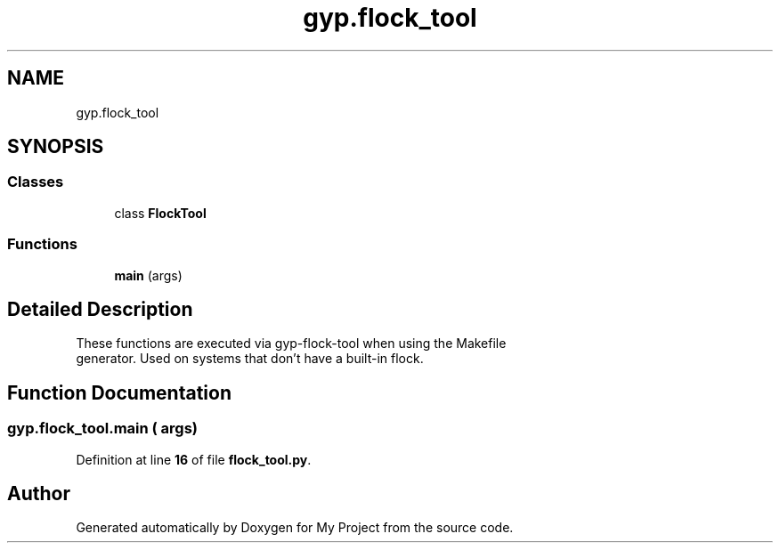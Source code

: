 .TH "gyp.flock_tool" 3 "My Project" \" -*- nroff -*-
.ad l
.nh
.SH NAME
gyp.flock_tool
.SH SYNOPSIS
.br
.PP
.SS "Classes"

.in +1c
.ti -1c
.RI "class \fBFlockTool\fP"
.br
.in -1c
.SS "Functions"

.in +1c
.ti -1c
.RI "\fBmain\fP (args)"
.br
.in -1c
.SH "Detailed Description"
.PP 

.PP
.nf
These functions are executed via gyp-flock-tool when using the Makefile
generator\&.  Used on systems that don't have a built-in flock\&.
.fi
.PP
 
.SH "Function Documentation"
.PP 
.SS "gyp\&.flock_tool\&.main ( args)"

.PP
Definition at line \fB16\fP of file \fBflock_tool\&.py\fP\&.
.SH "Author"
.PP 
Generated automatically by Doxygen for My Project from the source code\&.
